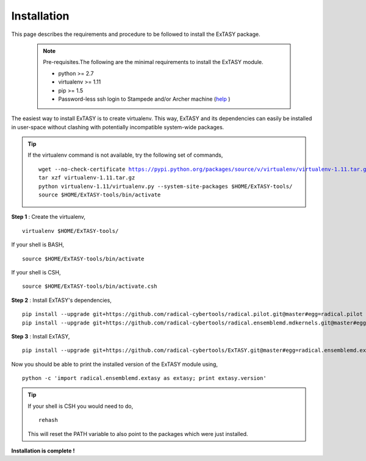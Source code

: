.. _installation:

************
Installation
************

This page describes the requirements and procedure to be followed to install the
ExTASY package.

   .. note:: Pre-requisites.The following are the minimal requirements to install the ExTASY module.

                * python >= 2.7
                * virtualenv >= 1.11
                * pip >= 1.5
                * Password-less ssh login to Stampede and/or Archer machine (`help <http://extasy.readthedocs.org/en/latest/pages/trouble.html#configuring-ssh-access>`_ )

The easiest way to install ExTASY is to create virtualenv. This way, ExTASY and its
dependencies can easily be installed in user-space without clashing with potentially
incompatible system-wide packages.

.. tip:: If the virtualenv command is not available, try the following set of commands,

    .. parsed-literal:: wget --no-check-certificate https://pypi.python.org/packages/source/v/virtualenv/virtualenv-1.11.tar.gz
                        tar xzf virtualenv-1.11.tar.gz
                        python virtualenv-1.11/virtualenv.py --system-site-packages $HOME/ExTASY-tools/
                        source $HOME/ExTASY-tools/bin/activate

**Step 1** : Create the virtualenv,

.. parsed-literal:: virtualenv $HOME/ExTASY-tools/

If your shell is BASH,

.. parsed-literal:: source $HOME/ExTASY-tools/bin/activate

If your shell is CSH,

.. parsed-literal:: source $HOME/ExTASY-tools/bin/activate.csh

**Step 2** : Install ExTASY's dependencies,

.. parsed-literal:: pip install --upgrade git+https://github.com/radical-cybertools/radical.pilot.git@master#egg=radical.pilot
                    pip install --upgrade git+https://github.com/radical-cybertools/radical.ensemblemd.mdkernels.git@master#egg=radical.ensemblemd.mdkernels

**Step 3** : Install ExTASY,

.. parsed-literal:: pip install --upgrade git+https://github.com/radical-cybertools/ExTASY.git@master#egg=radical.ensemblemd.extasy


Now you should be able to print the installed version of the ExTASY module using,

.. parsed-literal:: python -c 'import radical.ensemblemd.extasy as extasy; print extasy.version'

.. tip::   If your shell is CSH you would need to do,

    .. parsed-literal:: rehash

    This will reset the PATH variable to also point to the packages which were just installed.

**Installation is complete !**